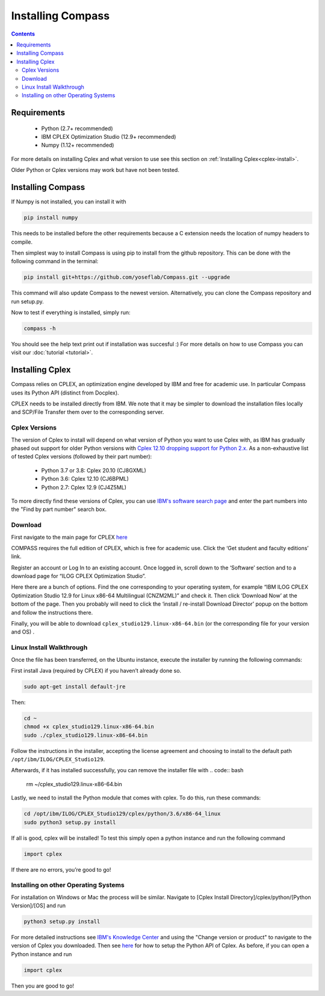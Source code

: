 Installing Compass
==================

.. contents:: Contents
   :local:

Requirements
************
 - Python (2.7+ recommended)
 - IBM CPLEX Optimization Studio (12.9+ recommended)
 - Numpy (1.12+ recommended)

For more details on installing Cplex and what version to use see this section on :ref:`Installing Cplex<cplex-install>`.

Older Python or Cplex versions may work but have not been tested.

Installing Compass
*******************
If Numpy is not installed, you can install it with

.. code:: bash

   pip install numpy
   
This needs to be installed before the other requirements because a C extension needs the location of numpy headers to compile.

Then simplest way to install Compass is using pip to install from the github repository. This can be done with the following command in the terminal:

.. code:: bash

   pip install git+https://github.com/yoseflab/Compass.git --upgrade

This command will also update Compass to the newest version. Alternatively, you can clone the Compass repository and run setup.py.

Now to test if everything is installed, simply run:

.. code:: bash

   compass -h

You should see the help text print out if installation was succesful :) For more details on how to use Compass you can visit our :doc:`tutorial <tutorial>`.


.. _cplex-install:

Installing Cplex
****************

Compass relies on CPLEX, an optimization engine developed by IBM and free for academic use.
In particular Compass uses its Python API (distinct from Docplex). 

CPLEX needs to be installed directly from IBM. We note that it may be simpler to download the
installation files locally and SCP/File Transfer them over to the
corresponding server.

Cplex Versions
--------------
The version of Cplex to install will depend on what version of Python you want to use Cplex with, as IBM has gradually phased out support for older Python versions 
with `Cplex 12.10 dropping support for Python 2.x. <https://www.ibm.com/support/knowledgecenter/SSSA5P_12.10.0/ilog.odms.studio.help/CPLEX/ReleaseNotes/topics/releasenotes12100/convert.html>`__ 
As a non-exhaustive list of tested Cplex versions (followed by their part number):

 - Python 3.7 or 3.8: Cplex 20.10 (CJ8GXML)
 - Python 3.6: Cplex 12.10 (CJ6BPML)
 - Python 2.7: Cplex 12.9 (CJ4Z5ML)

To more directly find these versions of Cplex, you can use `IBM's software search page <https://www-03.ibm.com/isc/esd/dswdown/home.wss>`__ and enter the part numbers into the "Find by part number" search box.

Download
--------

First navigate to the main page for CPLEX `here <https://www.ibm.com/products/ilog-cplex-optimization-studio>`__ 

COMPASS requires the full edition of CPLEX, which is free for academic use. Click the ‘Get student and faculty editions’ link.

Register an account or Log In to an existing account. Once logged in, \
scroll down to the ‘Software’ section and to a download page for “ILOG CPLEX Optimization Studio”.

Here there are a bunch of options. Find the one corresponding to your 
operating system, for example “IBM ILOG CPLEX Optimization Studio 12.9
for Linux x86-64 Multilingual (CNZM2ML)” and check it. Then click
‘Download Now’ at the bottom of the page. Then you probably will need to
click the ‘install / re-install Download Director’ popup on the bottom
and follow the instructions there.

Finally, you will be able to download
``cplex_studio129.linux-x86-64.bin`` (or the corresponding file for your version and OS) .

Linux Install Walkthrough
-------------------------

Once the file has been transferred, on the Ubuntu instance, execute the
installer by running the following commands:

First install Java (required by CPLEX) if you haven’t already done so.

.. code:: bash

   sudo apt-get install default-jre

Then:

.. code:: bash

   cd ~
   chmod +x cplex_studio129.linux-x86-64.bin
   sudo ./cplex_studio129.linux-x86-64.bin

Follow the instructions in the installer, accepting the license
agreement and choosing to install to the default path
``/opt/ibm/ILOG/CPLEX_Studio129``.

Afterwards, if it has installed successfully, you can remove the installer file
with 
.. code:: bash

   rm ~/cplex_studio129.linux-x86-64.bin

Lastly, we need to install the Python module that comes with cplex. To
do this, run these commands:

.. code:: bash

   cd /opt/ibm/ILOG/CPLEX_Studio129/cplex/python/3.6/x86-64_linux
   sudo python3 setup.py install

If all is good, cplex will be installed! To test this simply open a
python instance and run the following command

.. code:: bash

   import cplex

If there are no errors, you’re good to go!

Installing on other Operating Systems
-------------------------------------

For installation on Windows or Mac the process will be similar. Navigate to [Cplex Install Directory]/cplex/python/[Python Version]/[OS] and run

.. code:: bash

   python3 setup.py install

For more detailed instructions see `IBM's Knowledge Center <https://www.ibm.com/support/knowledgecenter/SSSA5P_20.1.0/ilog.odms.studio.help/Optimization_Studio/topics/COS_installing.html>`__ and 
using the "Change version or product" to navigate to the version of Cplex you downloaded. 
Then see `here <https://www.ibm.com/support/knowledgecenter/SSSA5P_20.1.0/ilog.odms.cplex.help/CPLEX/GettingStarted/topics/set_up/Python_setup.html>`__ for how to setup the Python API of Cplex.
As before, if you can open a Python instance and run

.. code:: bash

   import cplex

Then you are good to go!